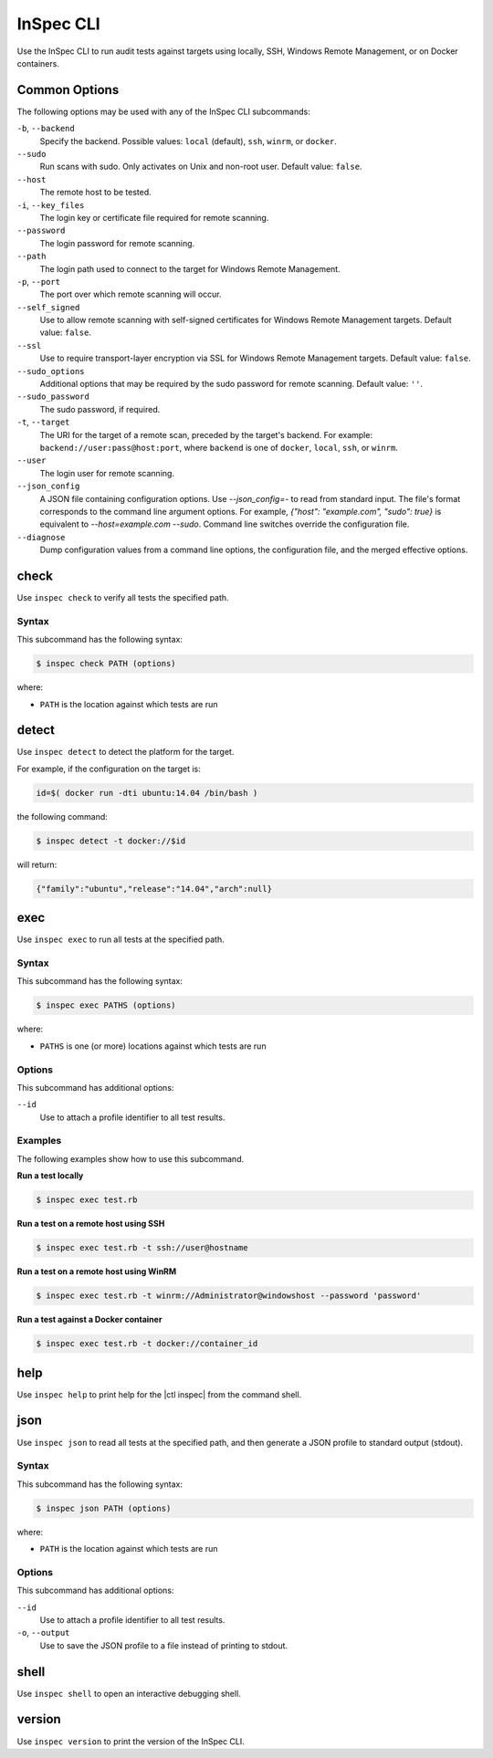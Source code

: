 =====================================================
InSpec CLI
=====================================================

Use the InSpec CLI to run audit tests against targets using locally, SSH, |winrm|, or on |docker| containers.

Common Options
=====================================================
The following options may be used with any of the InSpec CLI subcommands:

``-b``, ``--backend``
   Specify the backend. Possible values: ``local`` (default), ``ssh``, ``winrm``, or ``docker``.

``--sudo``
   Run scans with sudo. Only activates on Unix and non-root user. Default value: ``false``.

``--host``
   The remote host to be tested.

``-i``, ``--key_files``
   The login key or certificate file required for remote scanning.

``--password``
   The login password for remote scanning.

``--path``
   The login path used to connect to the target for |winrm|.

``-p``, ``--port``
   The port over which remote scanning will occur.

``--self_signed``
   Use to allow remote scanning with self-signed certificates for |winrm| targets.  Default value: ``false``.

``--ssl``
   Use to require transport-layer encryption via SSL for |winrm| targets. Default value: ``false``.

``--sudo_options``
   Additional options that may be required by the sudo password for remote scanning. Default value: ``''``.

``--sudo_password``
   The sudo password, if required.

``-t``, ``--target``
   The URI for the target of a remote scan, preceded by the target's backend. For example: ``backend://user:pass@host:port``, where ``backend`` is one of ``docker``, ``local``, ``ssh``, or ``winrm``.

``--user``
   The login user for remote scanning.

``--json_config``
   A JSON file containing configuration options. Use `--json_config=-` to read from standard input. The file's format corresponds to the command line argument options. For example, `{"host": "example.com", "sudo": true}` is equivalent to `--host=example.com --sudo`. Command line switches override the configuration file.

``--diagnose``
   Dump configuration values from a command line options, the configuration file, and the merged effective options.



check
=====================================================
Use ``inspec check`` to verify all tests the specified path.

Syntax
-----------------------------------------------------
This subcommand has the following syntax:

.. code-block:: bash

   $ inspec check PATH (options)

where:

* ``PATH`` is the location against which tests are run



detect
=====================================================
Use ``inspec detect`` to detect the platform for the target.

For example, if the configuration on the target is:

.. code-block:: bash

   id=$( docker run -dti ubuntu:14.04 /bin/bash )

the following command:

.. code-block:: bash

   $ inspec detect -t docker://$id

will return:

.. code-block:: javascript

   {"family":"ubuntu","release":"14.04","arch":null}


exec
=====================================================
Use ``inspec exec`` to run all tests at the specified path.

Syntax
-----------------------------------------------------
This subcommand has the following syntax:

.. code-block:: bash

   $ inspec exec PATHS (options)

where:

* ``PATHS`` is one (or more) locations against which tests are run

Options
-----------------------------------------------------
This subcommand has additional options:

``--id``
   Use to attach a profile identifier to all test results.

Examples
-----------------------------------------------------
The following examples show how to use this subcommand.

**Run a test locally**

.. code-block:: bash

   $ inspec exec test.rb

**Run a test on a remote host using SSH**

.. code-block:: bash

   $ inspec exec test.rb -t ssh://user@hostname

**Run a test on a remote host using WinRM**

.. code-block:: bash

   $ inspec exec test.rb -t winrm://Administrator@windowshost --password 'password'

**Run a test against a Docker container**

.. code-block:: bash

   $ inspec exec test.rb -t docker://container_id



help
=====================================================
Use ``inspec help`` to print help for the |ctl inspec| from the command shell.



json
=====================================================
Use ``inspec json`` to read all tests at the specified path, and then generate a |json| profile to standard output (stdout).

Syntax
-----------------------------------------------------
This subcommand has the following syntax:

.. code-block:: bash

   $ inspec json PATH (options)

where:

* ``PATH`` is the location against which tests are run

Options
-----------------------------------------------------
This subcommand has additional options:

``--id``
   Use to attach a profile identifier to all test results.

``-o``, ``--output``
   Use to save the |json| profile to a file instead of printing to stdout.



shell
=====================================================
Use ``inspec shell`` to open an interactive debugging shell.



version
=====================================================
Use ``inspec version`` to print the version of the InSpec CLI.


.. |winrm| replace:: Windows Remote Management
.. _winrm: https://msdn.microsoft.com/en-us/library/aa384426(v=vs.85).aspx
.. |docker| replace:: Docker
.. _docker: https://www.docker.com/
.. |json| replace:: JSON
